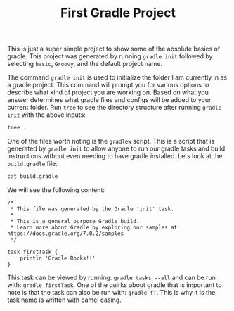 #+TITLE: First Gradle Project
#+PROPERTY: header-args

This is just a super simple project to show some of the absolute basics of gradle. This project was generated by
running ~gradle init~ followed by selecting =basic=, =Groovy=, and the default project name.

The command ~gradle init~ is used to initialize the folder I am currently in as a gradle project. This command will
prompt you for various options to describe what kind of project you are working on. Based on what you answer
determines what gradle files and configs will be added to your current folder. Run ~tree~ to see the directory structure
after running ~gradle init~ with the above inputs:
#+BEGIN_SRC sh :results output :noweb yes
tree .
#+END_SRC

#+RESULTS:
#+begin_example
.
├── build.gradle
├── gradle
│   └── wrapper
│       ├── gradle-wrapper.jar
│       └── gradle-wrapper.properties
├── gradlew
├── gradlew.bat
├── README.org
└── settings.gradle

2 directories, 7 files
#+end_example

One of the files worth noting is the =gradlew= script. This is a script that is generated by ~gradle init~ to allow
anyone to run our gradle tasks and build instructions without even needing to have gradle installed. Lets look at the
=build.gradle= file:
#+BEGIN_SRC sh :results output :noweb yes
cat build.gradle
#+END_SRC

We will see the following content:
#+RESULTS:
#+begin_example
/*
 ,* This file was generated by the Gradle 'init' task.
 ,*
 ,* This is a general purpose Gradle build.
 ,* Learn more about Gradle by exploring our samples at https://docs.gradle.org/7.0.2/samples
 ,*/

task firstTask {
    println 'Gradle Rocks!!'
}
#+end_example

This task can be viewed by running: ~gradle tasks --all~ and can be run with: ~gradle firstTask~. One of the quirks
about gradle that is important to note is that the task can also be run with: ~gradle fT~. This is why it is the
task name is written with camel casing.
